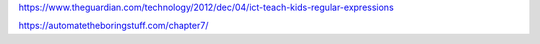 


https://www.theguardian.com/technology/2012/dec/04/ict-teach-kids-regular-expressions

https://automatetheboringstuff.com/chapter7/
